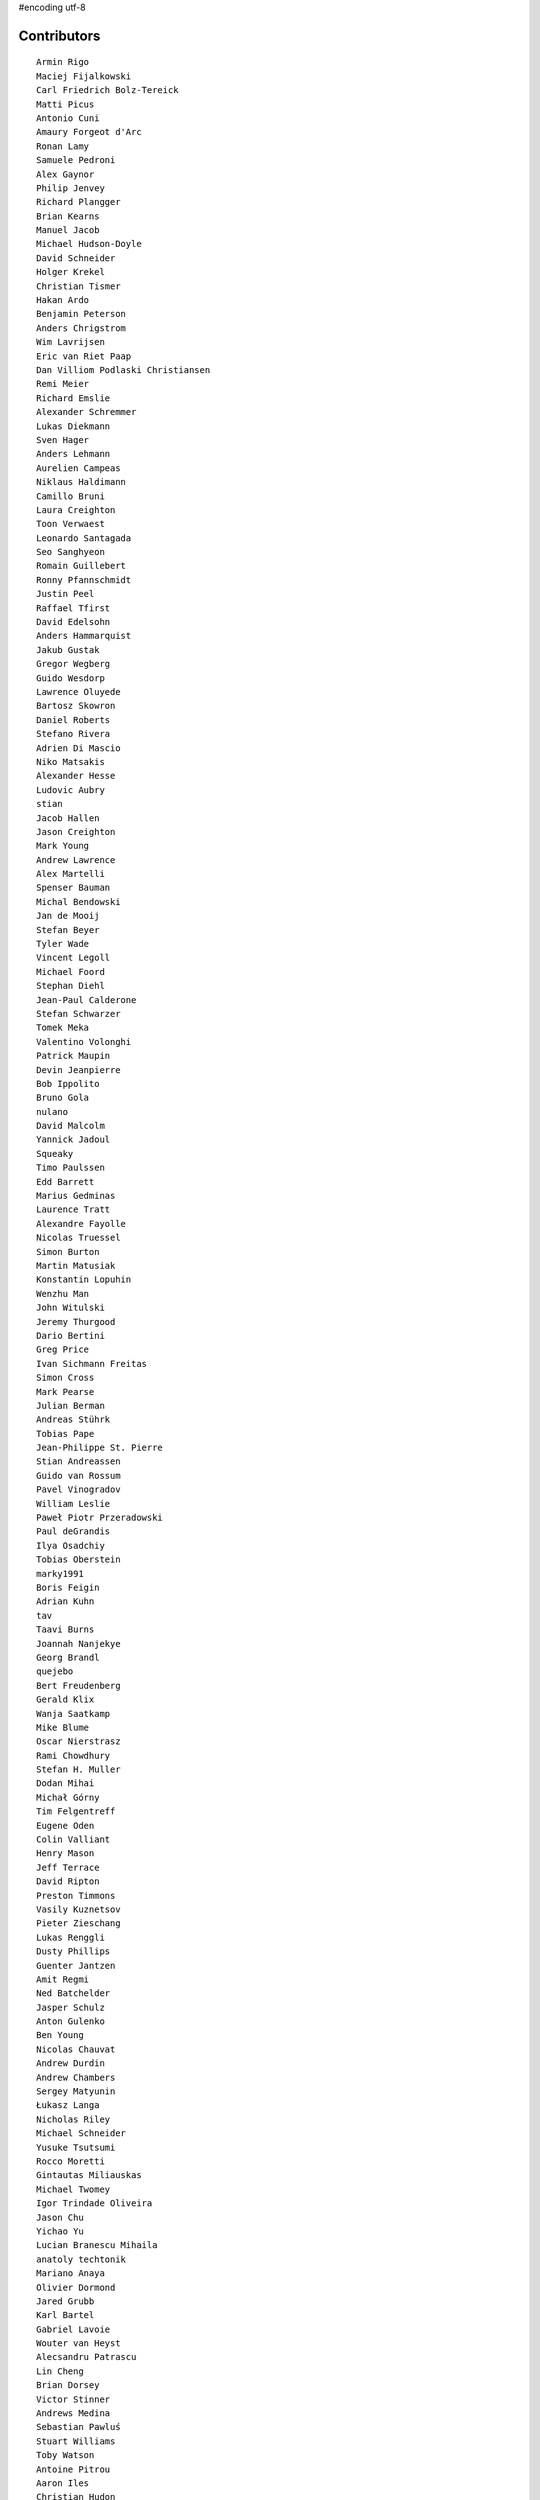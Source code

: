 #encoding utf-8

Contributors
------------
::

  Armin Rigo
  Maciej Fijalkowski
  Carl Friedrich Bolz-Tereick
  Matti Picus
  Antonio Cuni
  Amaury Forgeot d'Arc
  Ronan Lamy
  Samuele Pedroni
  Alex Gaynor
  Philip Jenvey
  Richard Plangger
  Brian Kearns
  Manuel Jacob
  Michael Hudson-Doyle
  David Schneider
  Holger Krekel
  Christian Tismer
  Hakan Ardo
  Benjamin Peterson
  Anders Chrigstrom
  Wim Lavrijsen
  Eric van Riet Paap
  Dan Villiom Podlaski Christiansen
  Remi Meier
  Richard Emslie
  Alexander Schremmer
  Lukas Diekmann
  Sven Hager
  Anders Lehmann
  Aurelien Campeas
  Niklaus Haldimann
  Camillo Bruni
  Laura Creighton
  Toon Verwaest
  Leonardo Santagada
  Seo Sanghyeon
  Romain Guillebert
  Ronny Pfannschmidt
  Justin Peel
  Raffael Tfirst
  David Edelsohn
  Anders Hammarquist
  Jakub Gustak
  Gregor Wegberg
  Guido Wesdorp
  Lawrence Oluyede
  Bartosz Skowron
  Daniel Roberts
  Stefano Rivera
  Adrien Di Mascio
  Niko Matsakis
  Alexander Hesse
  Ludovic Aubry
  stian
  Jacob Hallen
  Jason Creighton
  Mark Young
  Andrew Lawrence
  Alex Martelli
  Spenser Bauman
  Michal Bendowski
  Jan de Mooij
  Stefan Beyer
  Tyler Wade
  Vincent Legoll
  Michael Foord
  Stephan Diehl
  Jean-Paul Calderone
  Stefan Schwarzer
  Tomek Meka
  Valentino Volonghi
  Patrick Maupin
  Devin Jeanpierre
  Bob Ippolito
  Bruno Gola
  nulano
  David Malcolm
  Yannick Jadoul
  Squeaky
  Timo Paulssen
  Edd Barrett
  Marius Gedminas
  Laurence Tratt
  Alexandre Fayolle
  Nicolas Truessel
  Simon Burton
  Martin Matusiak
  Konstantin Lopuhin
  Wenzhu Man
  John Witulski
  Jeremy Thurgood
  Dario Bertini
  Greg Price
  Ivan Sichmann Freitas
  Simon Cross
  Mark Pearse
  Julian Berman
  Andreas Stührk
  Tobias Pape
  Jean-Philippe St. Pierre
  Stian Andreassen
  Guido van Rossum
  Pavel Vinogradov
  William Leslie
  Paweł Piotr Przeradowski
  Paul deGrandis
  Ilya Osadchiy
  Tobias Oberstein
  marky1991
  Boris Feigin
  Adrian Kuhn
  tav
  Taavi Burns
  Joannah Nanjekye
  Georg Brandl
  quejebo
  Bert Freudenberg
  Gerald Klix
  Wanja Saatkamp
  Mike Blume
  Oscar Nierstrasz
  Rami Chowdhury
  Stefan H. Muller
  Dodan Mihai
  Michał Górny
  Tim Felgentreff
  Eugene Oden
  Colin Valliant
  Henry Mason
  Jeff Terrace
  David Ripton
  Preston Timmons
  Vasily Kuznetsov
  Pieter Zieschang
  Lukas Renggli
  Dusty Phillips
  Guenter Jantzen
  Amit Regmi
  Ned Batchelder
  Jasper Schulz
  Anton Gulenko
  Ben Young
  Nicolas Chauvat
  Andrew Durdin
  Andrew Chambers
  Sergey Matyunin
  Łukasz Langa
  Nicholas Riley
  Michael Schneider
  Yusuke Tsutsumi
  Rocco Moretti
  Gintautas Miliauskas
  Michael Twomey
  Igor Trindade Oliveira
  Jason Chu
  Yichao Yu
  Lucian Branescu Mihaila
  anatoly techtonik
  Mariano Anaya
  Olivier Dormond
  Jared Grubb
  Karl Bartel
  Gabriel Lavoie
  Wouter van Heyst
  Alecsandru Patrascu
  Lin Cheng
  Brian Dorsey
  Victor Stinner
  Andrews Medina
  Sebastian Pawluś
  Stuart Williams
  Toby Watson
  Antoine Pitrou
  Aaron Iles
  Christian Hudon
  Daniel Patrick
  Justas Sadzevicius
  Gasper Zejn
  Neil Shepperd
  Mikael Schönenberg
  Michael Cheng
  Stanislaw Halik
  Berkin Ilbeyi
  Mihnea Saracin
  Matt Jackson
  Jonathan David Riehl
  Anders Qvist
  Beatrice During
  Elmo Mäntynen
  Corbin Simpson
  Chirag Jadwani
  Faye Zhao
  Pauli Virtanen
  Mike Pavone
  Alan McIntyre
  Alexander Sedov
  Alex Perry
  Floris Bruynooghe
  Christopher Pope
  Attila Gobi
  Vaibhav Sood
  Reuben Cummings
  Robert Zaremba
  David C Ellis
  Jens-Uwe Mager
  Dan Stromberg
  Carl Meyer
  Stefano Parmesan
  Alexis Daboville
  Christian Tismer 
  Marc Abramowitz
  Arjun Naik
  Valentina Mukhamedzhanova
  Florin Papa
  Aaron Gallagher
  touilleMan
  Tristan Arthur
  Anthony Sottile
  Arianna Avanzini
  Matt Billenstein
  Jacek Generowicz
  Sylvain Thenault
  Alejandro J. Cura
  Andrew Dalke
  Gabriel
  Nathan Taylor
  Karl Ramm
  Vladimir Kryachko
  Lukas Vacek
  Jakub Stasiak
  Omer Katz
  Kunal Grover
  Mark Williams
  Thomas Hisch
  Barry Hart
  Tomasz Dziopa
  cptpcrd
  Lutz Paelike
  Ignas Mikalajunas
  Martin Blais
  Jacob Oscarson
  Lene Wagner
  Lucio Torre
  Henrik Vendelbo
  Artur Lisiecki
  Travis Francis Athougies
  Miguel de Val Borro
  Kristjan Valur Jonsson
  Christoph Gerum
  Yasir Suhail
  Tomo Cocoa
  Neil Blakey-Milner
  Dan Buch
  Lars Wassermann
  Sergey Kishchenko
  Ryan Gonzalez
  Ian Foote
  David Lievens
  Richard Lancaster
  Philipp Rustemeuer
  Logan Chien
  Catalin Gabriel Manciu
  Miro Hrončok
  Antoine Dupre
  Bernd Schoeller
  olliemath
  Catalin Fierut
  Gustavo Niemeyer
  Andrew Thompson
  Joshua Gilbert
  Yusei Tahara
  Christopher Armstrong
  Anders Sigfridsson
  Stephan Busemann
  Godefroid Chappelle
  Dan Colish
  Akira Li
  Bobby Impollonia
  roberto@goyle
  Roberto De Ioris
  timo
  Anna Katrina Dominguez
  Juan Francisco Cantero Hurtado
  Ben Darnell
  Rafał Gałczyński
  Yury V. Zaytsev
  Laurens Van Houtven
  rafalgalczynski@gmail.com
  Jason Michalski
  Toni Mattis
  Lucas Stadler
  Jeong YunWon
  Ruochen Huang
  Markus Holtermann
  Kim Jin Su
  Matt Bogosian
  Aaron Tubbs
  Amber Brown
  Nikolay Zinov
  florinpapa
  Vasantha Ganesh K
  Fabio Niephaus
  Nate Bragg
  afteryu
  Andrew Stepanov
  Radu Ciorba
  Carl Bordum Hansen
  Paul Ganssle
  Michal Kuffa
  joachim-ballmann@bitbucket.org
  Vincent Michel
  Ram Rachum
  Bystroushaak
  Ryan Hileman
  joserubiovidales@gmail.com
  dakarpov@gmail.com
  Sreepathi Pai
  Georges Racinet
  Bolutife Ogunsola
  ashwinahuja
  cjmcdonald@google.com
  Anna Ravencroft
  Dinu Gherman
  Michael Chermside
  Jim Baker
  Zooko Wilcox-O Hearn
  Daniel Neuhäuser
  Konrad Delong
  Rodrigo Araújo
  Armin Ronacher
  Jim Hunziker
  Christian Muirhead
  Brett Cannon
  Chris Lambacher
  Dan Loewenherz
  coolbutuseless@gmail.com
  Christopher Groskopf
  Buck Golemon
  soareschen
  Even Wiik Thomassen
  Antony Lee
  James Lan
  yrttyr
  Kristoffer Kleine
  Julien Phalip
  shoma hosaka
  Tomer Chachamu
  Flavio Percoco
  Markus Unterwaditzer
  Mike Bayer
  OlivierBlanvillain
  jiaaro
  James Robert
  aliceinwire
  Kurt Griffiths
  Matthew Miller
  Asmo Soinio
  Stefan Marr
  Boglarka Vezer
  Mads Kiilerich
  Dan Crosta
  Dan Sanders
  Ben Mather
  Chris Pressey
  halgari
  Berker Peksag
  Roman Podoliaka
  Nikolaos-Digenis Karagiannis
  Donald Stufft
  Volodymyr Vladymyrov
  Andrey Churin
  Niclas Olofsson
  Yaroslav Fedevych
  Zearin
  Tobias Diaz
  Jason Madden
  Jonas Pfannschmidt
  werat
  JohnDoe
  Diana Popa
  Eli Stevens
  pizi
  remarkablerocket
  reubano@gmail.com
  Daniil Yarancev
  PavloKapyshin
  Graham Markall
  Stanisław Halik
  Iraklis D.
  Petre Vijiac
  Min RK
  Caleb Hattingh
  Steve Papanik
  m@funkyhat.org
  Tomáš Pružina
  gabrielg@ec2-54-146-239-158.compute-1.amazonaws.com
  Filip Salomonsson
  Johan Forsberg
  Evgenii Gorinov
  John Aldis
  Hervé Beraud
  Paul Graydon
  whitequark
  DeVerne Jones
  Zsolt Cserna
  Yasen Kiprov
  mkuffa
  Ivan
  Jesdi
  paugier
  bernd.schoeller@inf.ethz.ch
  Sam Edwards
  Ihar Shabes
  kotus9
  mark doerr
  Tomas Hrnciar
  Joannah Nanjekye nanjekyejoannah@gmail.com
  Alex Kashirin
  Mike Kaplinskiy
  Henri Tuhola
  shaolo1
  Chris AtLee
